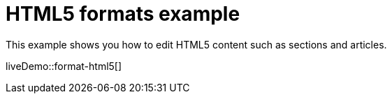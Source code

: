 = HTML5 formats example
:description: This example shows you how to edit HTML5 contents such as sections and articles. It also highlights use of visualblocks and content_css options.
:description_short: HTML5, visualblocks and content_css features on display.
:keywords: example custom format formats html5
:title_nav: HTML5 formats

This example shows you how to edit HTML5 content such as sections and articles.

liveDemo::format-html5[]
